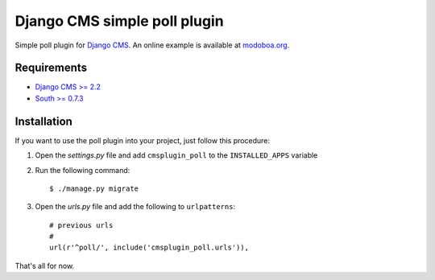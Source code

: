 =============================
Django CMS simple poll plugin
=============================

Simple poll plugin for `Django CMS <http://django-cms.org>`_. An
online example is available at `modoboa.org <http://modoboa.org>`_.

Requirements
============

* `Django CMS >= 2.2 <http://django-cms.org>`_
* `South >= 0.7.3 <http://south.aeracode.org/>`_

Installation
============

If you want to use the poll plugin into your project, just follow this
procedure:

#. Open the *settings.py* file and add ``cmsplugin_poll`` to the
   ``INSTALLED_APPS`` variable

#. Run the following command::

    $ ./manage.py migrate

#. Open the *urls.py* file and add the following to ``urlpatterns``::

    # previous urls 
    #
    url(r'^poll/', include('cmsplugin_poll.urls')),

That's all for now.
